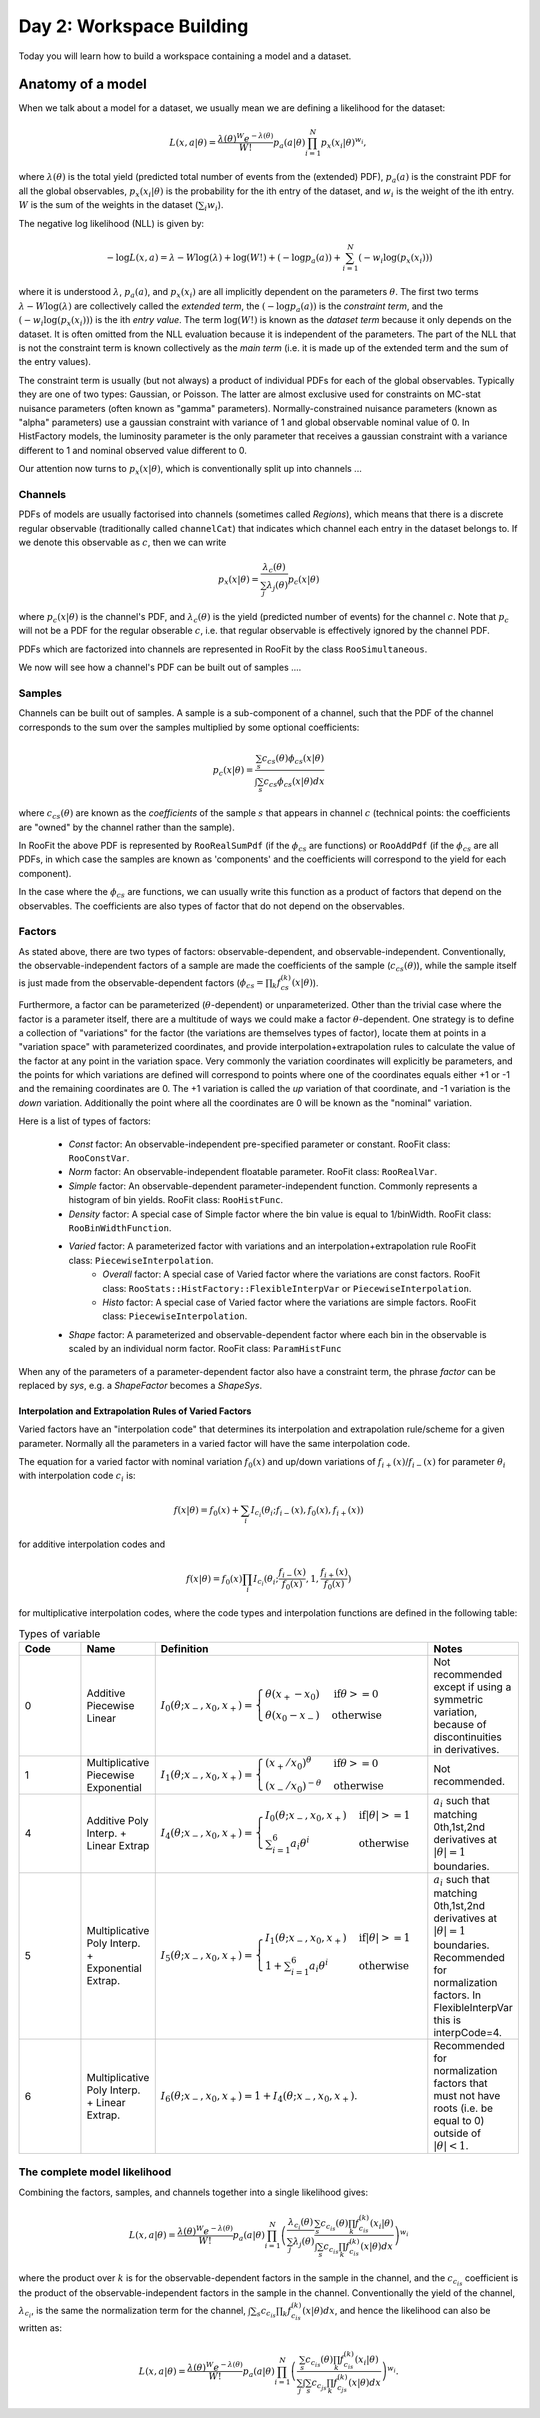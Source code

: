Day 2: Workspace Building
*************************

Today you will learn how to build a workspace containing a model and a dataset. 


Anatomy of a model
==================

When we talk about a model for a dataset, we usually mean we are defining a likelihood for the dataset:

.. math::

  L(\underline{\underline{x}},\underline{a}|\underline{\theta}) = \frac{\lambda(\underline{\theta})^{W}e^{-\lambda(\underline{\theta})}}{W!} p_a(\underline{a}|\underline{\theta})\prod_{i=1}^{N} p_x(\underline{x}_i|\underline{\theta})^{w_i},

where :math:`\lambda(\underline{\theta})` is the total yield (predicted total number of events from the (extended) PDF), :math:`p_a(\underline{a})` is the constraint PDF for all the global observables, :math:`p_x(\underline{x}_i|\underline{\theta})` is the probability for the ith entry of the dataset, and :math:`w_i` is the weight of the ith entry. :math:`W` is the sum of the weights in the dataset (:math:`\sum_i w_i`).

.. _NLL Definition:
The negative log likelihood (NLL) is given by:

.. math::

  -\log L(\underline{\underline{x}},\underline{a}) = \lambda - W\log(\lambda) + \log(W!) + (-\log p_a(\underline{a})) + \sum_{i=1}^{N} (-w_i\log(p_x(\underline{x}_i)))

where it is understood :math:`\lambda`, :math:`p_a(\underline{a})`, and :math:`p_x(\underline{x}_i)` are all implicitly dependent on the parameters :math:`\underline{\theta}`. The first two terms :math:`\lambda - W\log(\lambda)` are collectively called the `extended term`, the :math:`(-\log p_a(\underline{a}))` is the `constraint term`, and the :math:`(-w_i\log(p_x(\underline{x}_i)))` is the ith `entry value`. The term :math:`\log(W!)` is known as the `dataset term` because it only depends on the dataset. It is often omitted from the NLL evaluation because it is independent of the parameters. The part of the NLL that is not the constraint term is known collectively as the `main term` (i.e. it is made up of the extended term and the sum of the entry values). 

The constraint term is usually (but not always) a product of individual PDFs for each of the global observables. Typically they are one of two types: Gaussian, or Poisson. The latter are almost exclusive used for constraints on MC-stat nuisance parameters (often known as "gamma" parameters). Normally-constrained nuisance parameters (known as "alpha" parameters) use a gaussian constraint with variance of 1 and global observable nominal value of 0. In HistFactory models, the luminosity parameter is the only parameter that receives a gaussian constraint with a variance different to 1 and nominal observed value different to 0. 

Our attention now turns to :math:`p_x(\underline{x}|\underline{\theta})`, which is conventionally split up into channels ...

Channels
---------
PDFs of models are usually factorised into channels (sometimes called `Regions`), which means that there is a discrete regular observable (traditionally called ``channelCat``) that indicates which channel each entry in the dataset belongs to. If we denote this observable as :math:`c`, then we can write

.. math::

  p_x(\underline{x}|\underline{\theta}) = \frac{\lambda_c(\underline{\theta})}{\sum_j\lambda_j(\underline{\theta})}p_c(\underline{x}|\underline{\theta})

where :math:`p_c(\underline{x}|\underline{\theta})` is the channel's PDF, and :math:`\lambda_c(\underline{\theta})` is the yield (predicted number of events) for the channel :math:`c`. Note that :math:`p_c` will not be a PDF for the regular obserable :math:`c`, i.e. that regular observable is effectively ignored by the channel PDF.

PDFs which are factorized into channels are represented in RooFit by the class ``RooSimultaneous``.

We now will see how a channel's PDF can be built out of samples ....

Samples
---------
Channels can be built out of samples. A sample is a sub-component of a channel, such that the PDF of the channel corresponds to the sum over the samples multiplied by some optional coefficients:

.. math::

  p_{c}(\underline{x}|\theta) = \frac{\sum_s c_{cs}(\theta)\phi_{cs}(\underline{x}|\theta)}{\int\sum_s c_{cs}\phi_{cs}(\underline{x}|\theta)dx}
  
where :math:`c_{cs}(\theta)` are known as the `coefficients` of the sample :math:`s` that appears in channel :math:`c` (technical points: the coefficients are "owned" by the channel rather than the sample). 

In RooFit the above PDF is represented by ``RooRealSumPdf`` (if the :math:`\phi_{cs}` are functions) or ``RooAddPdf`` (if the :math:`\phi_{cs}` are all PDFs, in which case the samples are known as 'components' and the coefficients will correspond to the yield for each component).

In the case where the :math:`\phi_{cs}` are functions, we can usually write this function as a product of factors that depend on the observables. The coefficients are also types of factor that do not depend on the observables.

Factors
--------
As stated above, there are two types of factors: observable-dependent, and observable-independent. Conventionally, the observable-independent factors of a sample are made  the coefficients of the sample (:math:`c_{cs}(\theta)`), while the sample itself is just made from the observable-dependent factors (:math:`\phi_{cs} = \prod_k f^{(k)}_{cs}(\underline{x}|\theta)`).

Furthermore, a factor can be parameterized (:math:`\theta`-dependent) or unparameterized. Other than the trivial case where the factor is a parameter itself, there are a multitude of ways we could make a factor :math:`\theta`-dependent. One strategy is to define a collection of "variations" for the factor (the variations are themselves types of factor), locate them at points in a "variation space" with parameterized coordinates, and provide interpolation+extrapolation rules to calculate the value of the factor at any point in the variation space. Very commonly the variation coordinates will explicitly be parameters, and the points for which variations are defined will correspond to points where one of the coordinates equals either +1 or -1 and the remaining coordinates are 0. The +1 variation is called the `up` variation of that coordinate, and -1 variation is the `down` variation. Additionally the point where all the coordinates are 0 will be known as the "nominal" variation.

Here is a list of types of factors:

  * `Const` factor: An observable-independent pre-specified parameter or constant. RooFit class: ``RooConstVar``.
  * `Norm` factor: An observable-independent floatable parameter. RooFit class: ``RooRealVar``.
  * `Simple` factor: An observable-dependent parameter-independent function. Commonly represents a histogram of bin yields. RooFit class: ``RooHistFunc``.
  * `Density` factor: A special case of Simple factor where the bin value is equal to 1/binWidth. RooFit class: ``RooBinWidthFunction``.
  * `Varied` factor: A parameterized factor with variations and an interpolation+extrapolation rule RooFit class: ``PiecewiseInterpolation``.
     * `Overall` factor: A special case of Varied factor where the variations are const factors. RooFit class: ``RooStats::HistFactory::FlexibleInterpVar`` or ``PiecewiseInterpolation``.
     * `Histo` factor: A special case of Varied factor where the variations are simple factors. RooFit class: ``PiecewiseInterpolation``.
  * `Shape` factor: A parameterized and observable-dependent factor where each bin in the observable is scaled by an individual norm factor. RooFit class: ``ParamHistFunc``

When any of the parameters of a parameter-dependent factor also have a constraint term, the phrase `factor` can be replaced by `sys`, e.g. a `ShapeFactor` becomes a `ShapeSys`.

Interpolation and Extrapolation Rules of Varied Factors
^^^^^^^^^^^^^^
Varied factors have an "interpolation code" that determines its interpolation and extrapolation rule/scheme for a given parameter. Normally all the parameters in a varied factor will have the same interpolation code.

The equation for a varied factor with nominal variation :math:`f_0(x)` and up/down variations of :math:`f_{i+}(x)`/:math:`f_{i-}(x)` for parameter :math:`\theta_i` with interpolation code :math:`c_i` is:

.. math::

  f(x|\underline{\theta}) = f_0(x) + \sum_i I_{c_i}(\theta_i;f_{i-}(x), f_{0}(x), f_{i+}(x))

for additive interpolation codes and

.. math::

  f(x|\underline{\theta}) = f_0(x)\prod_i I_{c_i}(\theta_i;\frac{f_{i-}(x)}{f_{0}(x)}, 1, \frac{f_{i+}(x)}{f_{0}(x)})

for multiplicative interpolation codes, where the code types and interpolation functions are defined in the following table:


.. list-table:: Types of variable
    :widths: 25 10 55 10
    :header-rows: 1

    * - Code
      - Name
      - Definition
      - Notes

    * - 0
      - Additive Piecewise Linear 
      - :math:`I_0(\theta;x_{-},x_0,x_{+}) = \begin{cases}\theta(x_{+} - x_0) & \text{if} \theta>=0 \\ \theta(x_0 - x_{-}) & \text{otherwise}\end{cases}`
      - Not recommended except if using a symmetric variation, because of discontinuities in derivatives.

    * - 1             
      - Multiplicative Piecewise Exponential 
      - :math:`I_1(\theta;x_{-},x_0,x_{+}) = \begin{cases}(x_{+}/x_0)^{\theta} & \text{if} \theta>=0 \\ (x_{-}/x_0)^{-\theta} & \text{otherwise}\end{cases}`
      - Not recommended.

    * - 4
      - Additive Poly Interp. + Linear Extrap
      - :math:`I_4(\theta;x_{-},x_0,x_{+}) = \begin{cases}I_0(\theta;x_{-},x_0,x_{+}) & \text{if} |\theta|>=1 \\ \sum_{i=1}^6 a_i\theta^i & \text{otherwise}\end{cases}`
      - :math:`a_i` such that matching 0th,1st,2nd derivatives at :math:`|\theta|=1` boundaries.

    * - 5
      - Multiplicative Poly Interp. + Exponential Extrap.
      - :math:`I_5(\theta;x_{-},x_0,x_{+}) = \begin{cases}I_1(\theta;x_{-},x_0,x_{+}) & \text{if} |\theta|>=1 \\ 1 +\sum_{i=1}^6 a_i\theta^i & \text{otherwise}\end{cases}`
      - :math:`a_i` such that matching 0th,1st,2nd derivatives at :math:`|\theta|=1` boundaries. Recommended for normalization factors. In FlexibleInterpVar this is interpCode=4.

    * - 6
      - Multiplicative Poly Interp. + Linear Extrap.
      - :math:`I_6(\theta;x_{-},x_0,x_{+}) = 1+I_4(\theta;x_{-},x_0,x_{+})`. 
      - Recommended for normalization factors that must not have roots (i.e. be equal to 0) outside of :math:`|\theta|<1`.


The complete model likelihood
---------
Combining the factors, samples, and channels together into a single likelihood gives:

.. math::

  L(\underline{\underline{x}},\underline{a}|\underline{\theta}) = \frac{\lambda(\underline{\theta})^{W}e^{-\lambda(\underline{\theta})}}{W!} p_a(\underline{a}|\underline{\theta})\prod_{i=1}^{N} \left(\frac{\lambda_{c_i}(\underline{\theta})}{\sum_j\lambda_j(\underline{\theta})}\frac{\sum_s c_{c_is}(\theta)\prod_k f^{(k)}_{c_is}(\underline{x}_i|\theta)}{\int\sum_s c_{c_is}\prod_k f^{(k)}_{c_is}(\underline{x}|\theta)dx}\right)^{w_i}

where the product over :math:`k` is for the observable-dependent factors in the sample in the channel, and the :math:`c_{c_is}` coefficient is the product of the observable-independent factors in the sample in the channel. Conventionally the yield of the channel, :math:`\lambda_{c_i}`, is the same the normalization term for the channel, :math:`\int\sum_s c_{c_is}\prod_k f^{(k)}_{c_is}(\underline{x}|\theta)dx`, and hence the likelihood can also be written as:

.. math::

  L(\underline{\underline{x}},\underline{a}|\underline{\theta}) = \frac{\lambda(\underline{\theta})^{W}e^{-\lambda(\underline{\theta})}}{W!} p_a(\underline{a}|\underline{\theta})\prod_{i=1}^{N} \left(\frac{\sum_s c_{c_is}(\theta)\prod_k f^{(k)}_{c_is}(\underline{x}_i|\theta)}{\sum_j\int\sum_s c_{c_js}\prod_k f^{(k)}_{c_js}(\underline{x}|\theta)dx}\right)^{w_i}.



